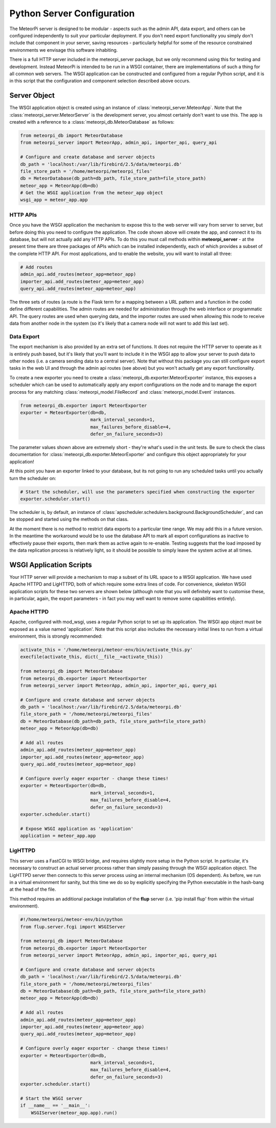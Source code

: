 Python Server Configuration
===========================

The MeteorPi server is designed to be modular - aspects such as the admin API, data export, and others can be configured
independently to suit your particular deployment. If you don't need export functionality you simply don't include that
component in your server, saving resources - particularly helpful for some of the resource constrained environments we
envisage this software inhabiting.

There is a full HTTP server included in the meteorpi_server package, but we only recommend using this for testing and
development. Instead MeteorPi is intended to be run in a WSGI container, there are implementations of such a thing for
all common web servers. The WSGI application can be constructed and configured from a regular Python script, and it is
in this script that the configuration and component selection described above occurs.

Server Object
^^^^^^^^^^^^^

The WSGI application object is created using an instance of :class:`meteorpi_server.MeteorApp`. Note that the
:class:`meteorpi_server.MeteorServer` is the development server, you almost certainly don't want to use this. The app
is created with a reference to a :class:`meteorpi_db.MeteorDatabase` as follows:

.. code-block:: python

    from meteorpi_db import MeteorDatabase
    from meteorpi_server import MeteorApp, admin_api, importer_api, query_api

    # Configure and create database and server objects
    db_path = 'localhost:/var/lib/firebird/2.5/data/meteorpi.db'
    file_store_path = '/home/meteorpi/meteorpi_files'
    db = MeteorDatabase(db_path=db_path, file_store_path=file_store_path)
    meteor_app = MeteorApp(db=db)
    # Get the WSGI application from the meteor_app object
    wsgi_app = meteor_app.app

HTTP APIs
---------

Once you have the WSGI application the mechanism to expose this to the web server will vary from server to server, but
before doing this you need to configure the application. The code shown above will create the app, and connect it to
its database, but will not actually add any HTTP APIs. To do this you must call methods within **meteorpi_server** - at
the present time there are three packages of APIs which can be installed independently, each of which provides a subset
of the complete HTTP API. For most applications, and to enable the website, you will want to install all three:

.. code-block:: python

    # Add routes
    admin_api.add_routes(meteor_app=meteor_app)
    importer_api.add_routes(meteor_app=meteor_app)
    query_api.add_routes(meteor_app=meteor_app)

The three sets of routes (a route is the Flask term for a mapping between a URL pattern and a function in the code)
define different capabilities. The admin routes are needed for administration through the web interface or programmatic
API. The query routes are used when querying data, and the importer routes are used when allowing this node to receive
data from another node in the system (so it's likely that a camera node will not want to add this last set).

Data Export
-----------

The export mechanism is also provided by an extra set of functions. It does not require the HTTP server to operate as it
is entirely push based, but it's likely that you'll want to include it in the WSGI app to allow your server to push data
to other nodes (i.e. a camera sending data to a central server). Note that without this package you can still configure
export tasks in the web UI and through the admin api routes (see above) but you won't actually get any export
functionality.

To create a new exporter you need to create a :class:`meteorpi_db.exporter.MeteorExporter` instance, this exposes a
scheduler which can be used to automatically apply any export configurations on the node and to manage the export
process for any matching :class:`meteorpi_model.FileRecord` and :class:`meteorpi_model.Event` instances.

.. code-block:: python

    from meteorpi_db.exporter import MeteorExporter
    exporter = MeteorExporter(db=db,
                              mark_interval_seconds=1,
                              max_failures_before_disable=4,
                              defer_on_failure_seconds=3)

The parameter values shown above are extremely short - they're what's used in the unit tests. Be sure to check the class
documentation for :class:`meteorpi_db.exporter.MeteorExporter` and configure this object appropriately for your
application!

At this point you have an exporter linked to your database, but its not going to run any scheduled tasks until you
actually turn the scheduler on:

.. code-block:: python

    # Start the scheduler, will use the parameters specified when constructing the exporter
    exporter.scheduler.start()

The scheduler is, by default, an instance of :class:`apscheduler.schedulers.background.BackgroundScheduler`, and can be
stopped and started using the methods on that class.

At the moment there is no method to restrict data exports to a particular time range. We may add this in a future
version. In the meantime the workaround would be to use the database API to mark all export configurations as inactive
to effectively pause their exports, then mark them as active again to re-enable. Testing suggests that the load imposed
by the data replication process is relatively light, so it should be possible to simply leave the system active at all
times.

WSGI Application Scripts
^^^^^^^^^^^^^^^^^^^^^^^^

Your HTTP server will provide a mechanism to map a subset of its URL space to a WSGI application. We have used Apache
HTTPD and LigHTTPD, both of which require some extra lines of code. For convenience, skeleton WSGI application scripts
for these two servers are shown below (although note that you will definitely want to customise these, in particular,
again, the export parameters - in fact you may well want to remove some capabilities entirely).

Apache HTTPD
------------

Apache, configured with mod_wsgi, uses a regular Python script to set up its application. The WSGI app object must be
exposed as a value named 'application'. Note that this script also includes the necessary initial lines to run from a
virtual environment, this is strongly recommended:

.. code-block:: python

    activate_this = '/home/meteorpi/meteor-env/bin/activate_this.py'
    execfile(activate_this, dict(__file__=activate_this))

    from meteorpi_db import MeteorDatabase
    from meteorpi_db.exporter import MeteorExporter
    from meteorpi_server import MeteorApp, admin_api, importer_api, query_api

    # Configure and create database and server objects
    db_path = 'localhost:/var/lib/firebird/2.5/data/meteorpi.db'
    file_store_path = '/home/meteorpi/meteorpi_files'
    db = MeteorDatabase(db_path=db_path, file_store_path=file_store_path)
    meteor_app = MeteorApp(db=db)

    # Add all routes
    admin_api.add_routes(meteor_app=meteor_app)
    importer_api.add_routes(meteor_app=meteor_app)
    query_api.add_routes(meteor_app=meteor_app)

    # Configure overly eager exporter - change these times!
    exporter = MeteorExporter(db=db,
                              mark_interval_seconds=1,
                              max_failures_before_disable=4,
                              defer_on_failure_seconds=3)
    exporter.scheduler.start()

    # Expose WSGI application as 'application'
    application = meteor_app.app

LigHTTPD
--------

This server uses a FastCGI to WSGI bridge, and requires slightly more setup in the Python script. In particular, it's
necessary to construct an actual server process rather than simply passing through the WSGI application object. The
LigHTTPD server then connects to this server process using an internal mechanism (OS dependent). As before, we run in a
virtual environment for sanity, but this time we do so by explicitly specifying the Python executable in the hash-bang
at the head of the file.

This method requires an additional package installation of the **flup** server (i.e. 'pip install flup' from within the
virtual environment).

.. code-block:: python

    #!/home/meteorpi/meteor-env/bin/python
    from flup.server.fcgi import WSGIServer

    from meteorpi_db import MeteorDatabase
    from meteorpi_db.exporter import MeteorExporter
    from meteorpi_server import MeteorApp, admin_api, importer_api, query_api

    # Configure and create database and server objects
    db_path = 'localhost:/var/lib/firebird/2.5/data/meteorpi.db'
    file_store_path = '/home/meteorpi/meteorpi_files'
    db = MeteorDatabase(db_path=db_path, file_store_path=file_store_path)
    meteor_app = MeteorApp(db=db)

    # Add all routes
    admin_api.add_routes(meteor_app=meteor_app)
    importer_api.add_routes(meteor_app=meteor_app)
    query_api.add_routes(meteor_app=meteor_app)

    # Configure overly eager exporter - change these times!
    exporter = MeteorExporter(db=db,
                              mark_interval_seconds=1,
                              max_failures_before_disable=4,
                              defer_on_failure_seconds=3)
    exporter.scheduler.start()

    # Start the WSGI server
    if __name__ == '__main__':
        WSGIServer(meteor_app.app).run()


